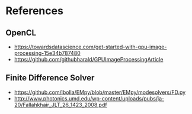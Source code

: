 * References
** OpenCL
- https://towardsdatascience.com/get-started-with-gpu-image-processing-15e34b787480
- https://github.com/githubharald/GPUImageProcessingArticle
** Finite Difference Solver
- https://github.com/lbolla/EMpy/blob/master/EMpy/modesolvers/FD.py
- http://www.photonics.umd.edu/wp-content/uploads/pubs/ja-20/Fallahkhair_JLT_26_1423_2008.pdf
